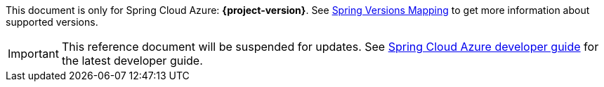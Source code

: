
This document is only for Spring Cloud Azure: **{project-version}**. See https://github.com/Azure/azure-sdk-for-java/wiki/Spring-Versions-Mapping[Spring Versions Mapping] to get more information about supported versions.

IMPORTANT: This reference document will be suspended for updates. See https://aka.ms/spring/msdocs/developer-guide[Spring Cloud Azure developer guide] for the latest developer guide.